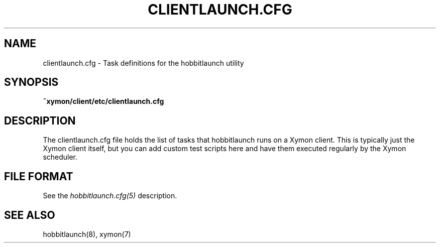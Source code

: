 .TH CLIENTLAUNCH.CFG 5 "Version 4.2.2: 15 Dec 2008" "Xymon"
.SH NAME
clientlaunch.cfg \- Task definitions for the hobbitlaunch utility

.SH SYNOPSIS
.B ~xymon/client/etc/clientlaunch.cfg

.SH DESCRIPTION
The clientlaunch.cfg file holds the list of tasks that hobbitlaunch runs 
on a Xymon client. This is typically just the Xymon client itself, but
you can add custom test scripts here and have them executed regularly by
the Xymon scheduler.

.SH "FILE FORMAT"
See the
.I hobbitlaunch.cfg(5)
description.

.SH "SEE ALSO"
hobbitlaunch(8), xymon(7)

